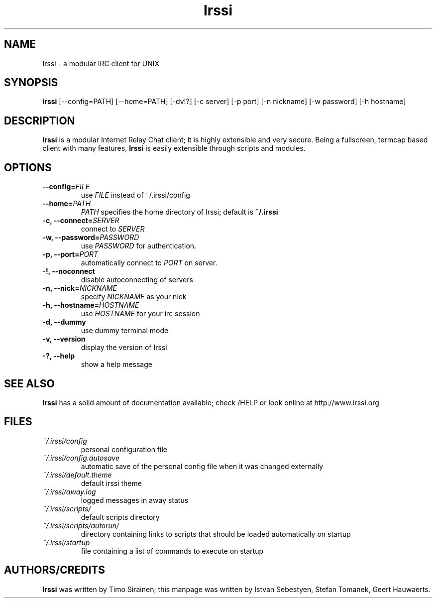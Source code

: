 .TH Irssi 1 "June 2015" "Irssi IRC client"
.SH NAME
Irssi \- a modular IRC client for UNIX
.SH SYNOPSIS
.B irssi
[--config=PATH] [--home=PATH] [-dv!?] [-c server] [-p port] [-n nickname]
[-w password] [-h hostname]
.SH DESCRIPTION
.B Irssi
is a modular Internet Relay Chat client; it is highly extensible and
very secure. Being a fullscreen, termcap based client with many
features,
.B Irssi
is easily extensible through scripts and modules.
.SH OPTIONS
.TP
.BI "\-\-config="FILE
use 
.I FILE
instead of ~/.irssi/config
.TP
.BI "\-\-home="PATH
.I PATH 
specifies the home directory of Irssi; default is 
.BR ~/.irssi
.TP
.BI "\-c, \-\-connect="SERVER
connect to 
.I SERVER
.TP
.BI "\-w, \-\-password="PASSWORD
use
.I PASSWORD 
for authentication.
.TP
.BI "\-p, \-\-port="PORT
automatically connect to 
.I PORT 
on server.
.TP
.BI "\-!, \-\-noconnect"
disable autoconnecting of servers
.TP
.BI "\-n, \-\-nick="NICKNAME
specify 
.I NICKNAME 
as your nick
.TP
.BI "\-h, \-\-hostname="HOSTNAME
use
.I HOSTNAME
for your irc session
.TP
.BI "\-d, \-\-dummy"
use dummy terminal mode
.TP
.BI "\-v, \-\-version"
display the version of Irssi
.TP
.BI "\-?, \-\-help"
show a help message
.SH SEE ALSO
.B Irssi
has a solid amount of documentation available; check /HELP or look online
at http://www.irssi.org
.SH FILES
.TP
.I ~/.irssi/config
personal configuration file
.TP
.I ~/.irssi/config.autosave
automatic save of the personal config file when it was changed externally
.TP
.I ~/.irssi/default.theme
default irssi theme
.TP
.I ~/.irssi/away.log
logged messages in away status
.TP
.I ~/.irssi/scripts/
default scripts directory
.TP
.I ~/.irssi/scripts/autorun/
directory containing links to scripts that should be loaded
automatically on startup
.TP
.I ~/.irssi/startup
file containing a list of commands to execute on startup
.SH AUTHORS/CREDITS
.B Irssi
was written by Timo Sirainen; this manpage was written by Istvan Sebestyen, Stefan Tomanek, Geert Hauwaerts.
